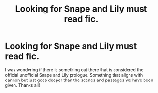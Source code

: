 #+TITLE: Looking for Snape and Lily must read fic.

* Looking for Snape and Lily must read fic.
:PROPERTIES:
:Author: hogwartsyearbook
:Score: 4
:DateUnix: 1546744724.0
:DateShort: 2019-Jan-06
:FlairText: Recommendation
:END:
I was wondering if there is something out there that is considered the official unofficial Snape and Lily prologue. Something that aligns with cannon but just goes deeper than the scenes and passages we have been given. Thanks all!

